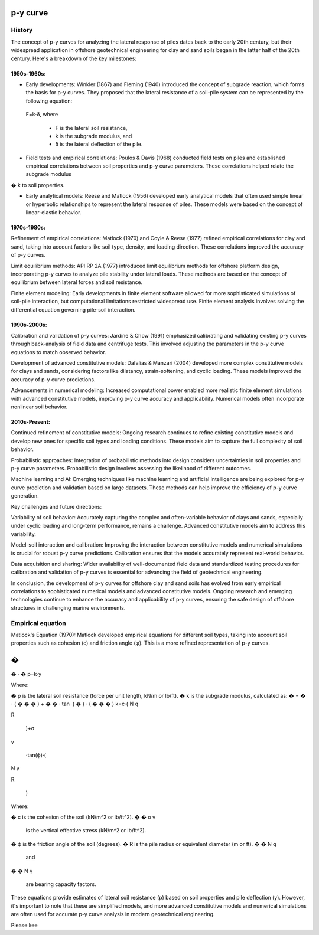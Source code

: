 p-y curve
==========

History
--------

The concept of p-y curves for analyzing the lateral response of piles dates back to the early 20th century, but their widespread application in offshore geotechnical engineering for clay and sand soils began in the latter half of the 20th century. Here's a breakdown of the key milestones:

1950s-1960s:
.............

- Early developments: Winkler (1867) and Fleming (1940) introduced the concept of subgrade reaction, which forms the basis for p-y curves. They proposed that the lateral resistance of a soil-pile system can be represented by the following equation:

 F=k⋅δ,
 where 
  - F is the lateral soil resistance, 
  - k is the subgrade modulus, and 
  - δ is the lateral deflection of the pile.

- Field tests and empirical correlations: Poulos & Davis (1968) conducted field tests on piles and established empirical correlations between soil properties and p-y curve parameters. These correlations helped relate the subgrade modulus 
�
k to soil properties.

- Early analytical models: Reese and Matlock (1956) developed early analytical models that often used simple linear or hyperbolic relationships to represent the lateral response of piles. These models were based on the concept of linear-elastic behavior.

1970s-1980s:
............

Refinement of empirical correlations: Matlock (1970) and Coyle & Reese (1977) refined empirical correlations for clay and sand, taking into account factors like soil type, density, and loading direction. These correlations improved the accuracy of p-y curves.

Limit equilibrium methods: API RP 2A (1977) introduced limit equilibrium methods for offshore platform design, incorporating p-y curves to analyze pile stability under lateral loads. These methods are based on the concept of equilibrium between lateral forces and soil resistance.

Finite element modeling: Early developments in finite element software allowed for more sophisticated simulations of soil-pile interaction, but computational limitations restricted widespread use. Finite element analysis involves solving the differential equation governing pile-soil interaction.

1990s-2000s:
.............

Calibration and validation of p-y curves: Jardine & Chow (1991) emphasized calibrating and validating existing p-y curves through back-analysis of field data and centrifuge tests. This involved adjusting the parameters in the p-y curve equations to match observed behavior.

Development of advanced constitutive models: Dafalias & Manzari (2004) developed more complex constitutive models for clays and sands, considering factors like dilatancy, strain-softening, and cyclic loading. These models improved the accuracy of p-y curve predictions.

Advancements in numerical modeling: Increased computational power enabled more realistic finite element simulations with advanced constitutive models, improving p-y curve accuracy and applicability. Numerical models often incorporate nonlinear soil behavior.

2010s-Present:
...............


Continued refinement of constitutive models: Ongoing research continues to refine existing constitutive models and develop new ones for specific soil types and loading conditions. These models aim to capture the full complexity of soil behavior.

Probabilistic approaches: Integration of probabilistic methods into design considers uncertainties in soil properties and p-y curve parameters. Probabilistic design involves assessing the likelihood of different outcomes.

Machine learning and AI: Emerging techniques like machine learning and artificial intelligence are being explored for p-y curve prediction and validation based on large datasets. These methods can help improve the efficiency of p-y curve generation.

Key challenges and future directions:

Variability of soil behavior: Accurately capturing the complex and often-variable behavior of clays and sands, especially under cyclic loading and long-term performance, remains a challenge. Advanced constitutive models aim to address this variability.

Model-soil interaction and calibration: Improving the interaction between constitutive models and numerical simulations is crucial for robust p-y curve predictions. Calibration ensures that the models accurately represent real-world behavior.

Data acquisition and sharing: Wider availability of well-documented field data and standardized testing procedures for calibration and validation of p-y curves is essential for advancing the field of geotechnical engineering.

In conclusion, the development of p-y curves for offshore clay and sand soils has evolved from early empirical correlations to sophisticated numerical models and advanced constitutive models. Ongoing research and emerging technologies continue to enhance the accuracy and applicability of p-y curves, ensuring the safe design of offshore structures in challenging marine environments.



Empirical equation
--------------------


Matlock's Equation (1970):
Matlock developed empirical equations for different soil types, taking into account soil properties such as cohesion (c) and friction angle (φ). This is a more refined representation of p-y curves.

�
=
�
⋅
�
p=k⋅y

Where:

�
p is the lateral soil resistance (force per unit length, kN/m or lb/ft).
�
k is the subgrade modulus, calculated as:
�
=
�
⋅
(
�
�
�
)
+
�
�
⋅
tan
⁡
(
�
)
⋅
(
�
�
�
)
k=c⋅( 
N 
q
​
 
R
​
 )+σ 
v
​
 ⋅tan(ϕ)⋅( 
N 
γ
​
 
R
​
 )
Where:

�
c is the cohesion of the soil (kN/m^2 or lb/ft^2).
�
�
σ 
v
​
  is the vertical effective stress (kN/m^2 or lb/ft^2).
�
ϕ is the friction angle of the soil (degrees).
�
R is the pile radius or equivalent diameter (m or ft).
�
�
N 
q
​
  and 
�
�
N 
γ
​
  are bearing capacity factors.
These equations provide estimates of lateral soil resistance (p) based on soil properties and pile deflection (y). However, it's important to note that these are simplified models, and more advanced constitutive models and numerical simulations are often used for accurate p-y curve analysis in modern geotechnical engineering.

Please kee
